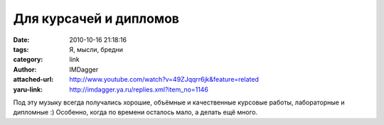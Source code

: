 Для курсачей и дипломов
=======================
:date: 2010-10-16 21:18:16
:tags: Я, мысли, бредни
:category: link
:author: IMDagger
:attached-url: http://www.youtube.com/watch?v=49ZJqqrr6jk&feature=related
:yaru-link: http://imdagger.ya.ru/replies.xml?item_no=1146

Под эту музыку всегда получались хорошие, объёмные и качественные
курсовые работы, лабораторные и дипломные :) Особенно, когда по времени
осталось мало, а делать ещё много.

